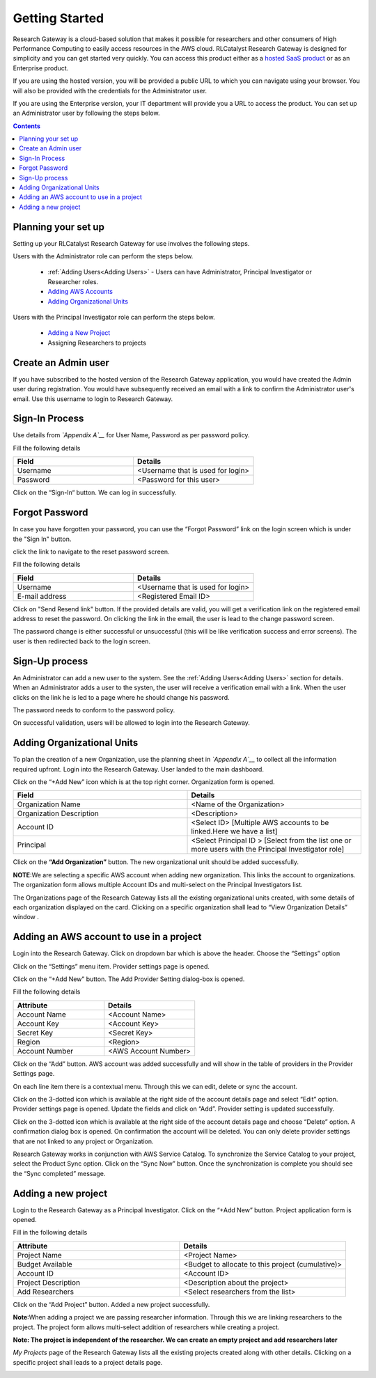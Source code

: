 Getting Started
===============

Research Gateway is a cloud-based solution that makes it possible for researchers and other consumers of High Performance Computing to easily access resources in the AWS cloud.
RLCatalyst Research Gateway is designed for simplicity and you can get started very quickly. 
You can access this product either as a `hosted SaaS product`_ or as an Enterprise product.

.. _hosted SaaS product: https://relevancelab.com/2021/02/11/8-steps-to-set-up-rlcatalyst-research-gateway/

If you are using the hosted version, you will be provided a public URL to which you can navigate using your browser. 
You will also be provided with the credentials for the Administrator user.

If you are using the Enterprise version, your IT department will provide you a URL to access the product. You can set up an Administrator user by following the steps below.

.. contents::

Planning your set up
--------------------

Setting up your RLCatalyst Research Gateway for use involves the following steps.

.. image:: images/FirstSetupTask.png 

Users with the Administrator role can perform the steps below.

  * :ref:`Adding Users<Adding Users>` - Users can have Administrator, Principal Investigator or Researcher roles.
  * `Adding AWS Accounts`_
  * `Adding Organizational Units`_

Users with the Principal Investigator role can perform the steps below.
  
  * `Adding a New Project`_
  *  Assigning Researchers to projects

Create an Admin user
--------------------

If you have subscribed to the hosted version of the Research Gateway application, you would have created the Admin user during registration.
You would have subsequently received an email with a link to confirm the Administrator user's email. Use this username to login to Research Gateway.

Sign-In Process
---------------
Use details from *`Appendix A`__* for  User Name, Password as per password policy.

Fill the following details 

.. list-table:: 
   :widths: 50 50
   :header-rows: 1

   * - Field
     - Details
   * - Username
     - <Username that is used for login>
   * - Password
     - <Password for this user>
	 
Click on the “Sign-In“ button. We can log in successfully.

.. image:: images/login.png

	
Forgot Password
---------------
In case you have forgotten your password, you can use the “Forgot Password” link on the login screen which is under the "Sign In" button.

click the link to navigate to the reset password screen.  

.. image:: images/forgot.png

Fill the following details

.. list-table:: 
   :widths: 50, 50
   :header-rows: 1

   * - Field
     - Details
   * - Username
     - <Username that is used for login>
   * - E-mail address
     - <Registered Email ID>
   
Click on "Send Resend link" button. If the provided details are valid, you will get a verification link on the registered email address to reset the password. On clicking the link in the email, the user is lead to the change password screen.  

.. image:: images/verificationemail.png

The password change is either successful or unsuccessful (this will be like verification success and error screens).  The user is then redirected back to the login screen.

.. image:: images/password.png

.. image:: images/success.png

Sign-Up process
---------------

An Administrator can add a new user to the system. See the :ref:`Adding Users<Adding Users>` section for details.
When an Administrator adds a user to the systen, the user will receive a verification email with a link. When the user clicks on the link he is led to a page where he should change his password.

The password needs to conform to the password policy. 

.. image:: images/verificationemail2.png

On successful validation, users  will be allowed to login into the Research Gateway. 

.. _`Adding Organizational Units`:

Adding Organizational Units
---------------------------

To plan the creation of a new Organization, use the planning sheet in *`Appendix A`__* to collect all the information required upfront. Login into the Research Gateway. User landed to the  main dashboard.

.. image:: images/OrganizationPage.png


Click on the “+Add New” icon  which is at the top right corner. Organization form is opened.

.. list-table:: 
   :widths: 50, 50
   :header-rows: 1

   * - Field
     - Details
   * - Organization Name
     - <Name of the Organization>
   * - Organization Description
     - <Description>
   * - Account ID
     - <Select ID> [Multiple AWS accounts to be  linked.Here we have a list]
   * - Principal
     - <Select Principal ID > [Select from the list one or more users with the Principal Investigator role]

Click on the **“Add Organization”** button. The new organizational unit should be added successfully.

**NOTE**:We are selecting a specific AWS account when adding new organization. This links the account to organizations. The organization form allows multiple Account IDs and multi-select on the Principal Investigators list.


The Organizations page of the Research Gateway lists all the existing organizational units created, with some details of each organization displayed on the card. Clicking on a specific organization shall lead to “View Organization Details” window .

.. image:: images/ViewOrganizationDetailsPage.png


.. _`Adding AWS Accounts`:

Adding an AWS account to use in a project
---------------------------------------------

Login into the Research Gateway. Click on dropdown bar which is above the header. Choose the  “Settings” option


.. image:: images/Providersettings.png 
   :name: Provider Settings menu item

Click on  the  “Settings” menu item. Provider settings page is opened.

.. image:: images/Provider2.png 
   :name: Provider Settings Page

Click on  the  “+Add New” button. The Add Provider Setting dialog-box is opened.

.. image:: images/AddProviderNew.png 
   :name: Add Provider Settings screen

Fill the following details

.. list-table:: 
   :widths: 50, 50
   :header-rows: 1

   * - Attribute
     - Details
   * - Account Name
     - <Account Name>
   * - Account Key
     - <Account Key>
   * - Secret Key
     - <Secret Key>
   * - Region
     - <Region>
   * - Account Number
     - <AWS Account Number>


Click on the “Add” button. AWS account was added successfully and will show in the table of providers in the Provider Settings page.

On each line item there is a contextual menu. Through this we can edit, delete or sync the account.

.. image:: images/Project.png

Click on the 3-dotted icon which is available at the right side of the account details page and select “Edit” option. Provider settings page is opened.
Update the fields and click on “Add”. Provider setting is updated successfully.

.. image:: images/Editprovider.png 
.. image:: images/editprovider2.png


Click on the 3-dotted icon which is available at the right side of the account details page and choose “Delete” option. A confirmation dialog box is opened. On confirmation the account will be deleted. You can only delete provider settings that are not linked to any project or Organization.


.. image:: images/deleteprovider.png


Research Gateway works in conjunction with AWS Service Catalog. To synchronize the Service Catalog to your project, select the Product Sync option.
Click on the “Sync Now” button. Once the synchronization is complete you should see the “Sync completed” message.

.. image:: images/sync1.png

.. image:: images/sync2.png

.. _`Adding a new project`:

Adding a new project
-------------------- 

Login to the Research Gateway as a Principal Investigator. Click on the  “+Add New” button. Project application form is opened.

.. image:: images/principalaccount.png

.. image:: images/AddProjectNew.png


Fill in the following details

.. list-table:: 
   :widths: 50, 50
   :header-rows: 1

   * - Attribute
     - Details
   * - Project Name
     - <Project Name>
   * - Budget Available
     - <Budget to allocate to this project (cumulative)>
   * - Account ID 
     - <Account ID>
   * - Project Description
     - <Description about the project> 
   * - Add Researchers
     - <Select researchers from the list>


Click on the “Add Project” button. Added a new project successfully.

**Note**:When adding a project we are  passing researcher information. Through this we are linking researchers to the project. The project form allows multi-select addition of researchers while creating a project.

**Note:  The project is independent of the researcher. We can create an empty project and add researchers later**

*My Projects* page of the Research Gateway lists all the existing projects created along with other details. Clicking on a specific project shall leads to a project details page.

.. image:: images/projectdetails.png 
